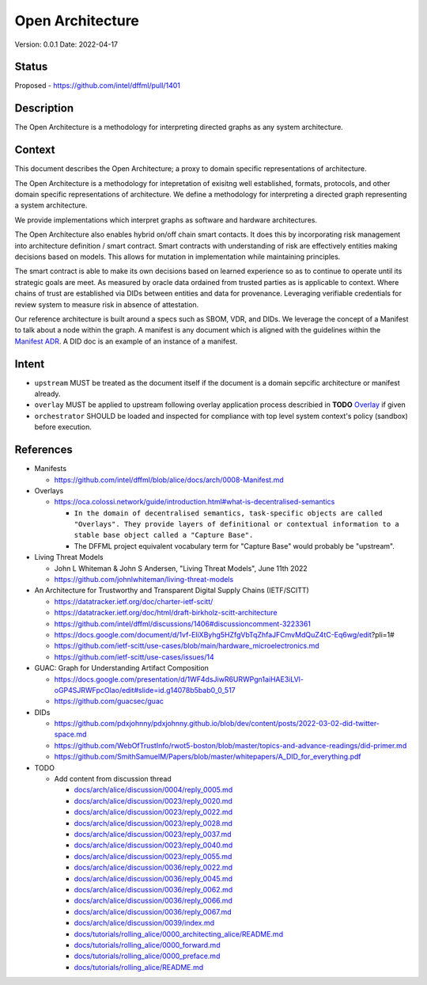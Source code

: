 Open Architecture
#################

Version: 0.0.1
Date: 2022-04-17

Status
******

Proposed - https://github.com/intel/dffml/pull/1401

Description
***********

The Open Architecture is a methodology for interpreting directed graphs as
any system architecture.

Context
*******

This document describes the Open Architecture; a proxy to domain
specific representations of architecture.

The Open Architecture is a methodology for intepretation of exisitng
well established, formats, protocols, and other domain specific
representations of architecture. We define a methodology for interpreting
a directed graph representing a system architecture.

We provide implementations which interpret graphs as software and hardware
architectures.

The Open Architecture also enables hybrid on/off chain smart contacts.
It does this by incorporating risk management into architecture definition /
smart contract. Smart contracts with understanding of risk are effectively
entities making decisions based on models. This allows for mutation in
implementation while maintaining principles.

The smart contract is able to make its own decisions based on learned
experience so as to continue to operate until its strategic goals are meet.
As measured by oracle data ordained from trusted parties as is
applicable to context. Where chains of trust are established via DIDs
between entities and data for provenance. Leveraging verifiable credentials
for review system to measure risk in absence of attestation.

Our reference architecture is built around a specs such as SBOM, VDR, and DIDs.
We leverage the concept of a Manifest to talk about a node within the graph.
A manifest is any document which is aligned with the guidelines within the
`Manifest ADR <https://github.com/intel/dffml/blob/alice/docs/arch/0008-Manifest.md>`_.
A DID doc is an example of an instance of a manifest.

Intent
******

- ``upstream`` MUST be treated as the document itself if the document is a
  domain sepcific architecture or manifest already.

- ``overlay`` MUST be applied to upstream following overlay application process
  describied in **TODO** `Overlay <https://github.com/intel/dffml/blob/alice/Overlay>`_ if given

- ``orchestrator`` SHOULD be loaded and inspected for compliance with top level
  system context's policy (sandbox) before execution.

References
**********

- Manifests

  - https://github.com/intel/dffml/blob/alice/docs/arch/0008-Manifest.md
  
- Overlays

  - https://oca.colossi.network/guide/introduction.html#what-is-decentralised-semantics
  
    - ``In the domain of decentralised semantics, task-specific objects are called "Overlays". They provide layers of definitional or contextual information to a stable base object called a "Capture Base".``
    
    - The DFFML project equivalent vocabulary term for "Capture Base" would probably be "upstream".

- Living Threat Models

  - John L Whiteman & John S Andersen, "Living Threat Models", June 11th 2022
  - https://github.com/johnlwhiteman/living-threat-models

- An Architecture for Trustworthy and Transparent Digital Supply Chains (IETF/SCITT)

  - https://datatracker.ietf.org/doc/charter-ietf-scitt/
  - https://datatracker.ietf.org/doc/html/draft-birkholz-scitt-architecture
  - https://github.com/intel/dffml/discussions/1406#discussioncomment-3223361
  - https://docs.google.com/document/d/1vf-EliXByhg5HZfgVbTqZhfaJFCmvMdQuZ4tC-Eq6wg/edit?pli=1#
  - https://github.com/ietf-scitt/use-cases/blob/main/hardware_microelectronics.md
  - https://github.com/ietf-scitt/use-cases/issues/14

- GUAC: Graph for Understanding Artifact Composition

  - https://docs.google.com/presentation/d/1WF4dsJiwR6URWPgn1aiHAE3iLVl-oGP4SJRWFpcOlao/edit#slide=id.g14078b5bab0_0_517
  - https://github.com/guacsec/guac

- DIDs
  
  - https://github.com/pdxjohnny/pdxjohnny.github.io/blob/dev/content/posts/2022-03-02-did-twitter-space.md

  - https://github.com/WebOfTrustInfo/rwot5-boston/blob/master/topics-and-advance-readings/did-primer.md
  
  - https://github.com/SmithSamuelM/Papers/blob/master/whitepapers/A_DID_for_everything.pdf

- TODO

  - Add content from discussion thread

    - `docs/arch/alice/discussion/0004/reply_0005.md <https://github.com/intel/dffml/blob/alice/docs/arch/alice/discussion/0004/reply_0005.md>`_
    - `docs/arch/alice/discussion/0023/reply_0020.md <https://github.com/intel/dffml/blob/alice/docs/arch/alice/discussion/0023/reply_0020.md>`_
    - `docs/arch/alice/discussion/0023/reply_0022.md <https://github.com/intel/dffml/blob/alice/docs/arch/alice/discussion/0023/reply_0022.md>`_
    - `docs/arch/alice/discussion/0023/reply_0028.md <https://github.com/intel/dffml/blob/alice/docs/arch/alice/discussion/0023/reply_0028.md>`_
    - `docs/arch/alice/discussion/0023/reply_0037.md <https://github.com/intel/dffml/blob/alice/docs/arch/alice/discussion/0023/reply_0037.md>`_
    - `docs/arch/alice/discussion/0023/reply_0040.md <https://github.com/intel/dffml/blob/alice/docs/arch/alice/discussion/0023/reply_0040.md>`_
    - `docs/arch/alice/discussion/0023/reply_0055.md <https://github.com/intel/dffml/blob/alice/docs/arch/alice/discussion/0023/reply_0055.md>`_
    - `docs/arch/alice/discussion/0036/reply_0022.md <https://github.com/intel/dffml/blob/alice/docs/arch/alice/discussion/0036/reply_0022.md>`_
    - `docs/arch/alice/discussion/0036/reply_0045.md <https://github.com/intel/dffml/blob/alice/docs/arch/alice/discussion/0036/reply_0045.md>`_
    - `docs/arch/alice/discussion/0036/reply_0062.md <https://github.com/intel/dffml/blob/alice/docs/arch/alice/discussion/0036/reply_0062.md>`_
    - `docs/arch/alice/discussion/0036/reply_0066.md <https://github.com/intel/dffml/blob/alice/docs/arch/alice/discussion/0036/reply_0066.md>`_
    - `docs/arch/alice/discussion/0036/reply_0067.md <https://github.com/intel/dffml/blob/alice/docs/arch/alice/discussion/0036/reply_0067.md>`_
    - `docs/arch/alice/discussion/0039/index.md <https://github.com/intel/dffml/blob/alice/docs/arch/alice/discussion/0039/index.md>`_
    - `docs/tutorials/rolling_alice/0000_architecting_alice/README.md <https://github.com/intel/dffml/blob/alice/docs/tutorials/rolling_alice/0000_architecting_alice/README.md>`_
    - `docs/tutorials/rolling_alice/0000_forward.md <https://github.com/intel/dffml/blob/alice/docs/tutorials/rolling_alice/0000_forward.md>`_
    - `docs/tutorials/rolling_alice/0000_preface.md <https://github.com/intel/dffml/blob/alice/docs/tutorials/rolling_alice/0000_preface.md>`_
    - `docs/tutorials/rolling_alice/README.md <https://github.com/intel/dffml/blob/alice/docs/tutorials/rolling_alice/README.md>`_
